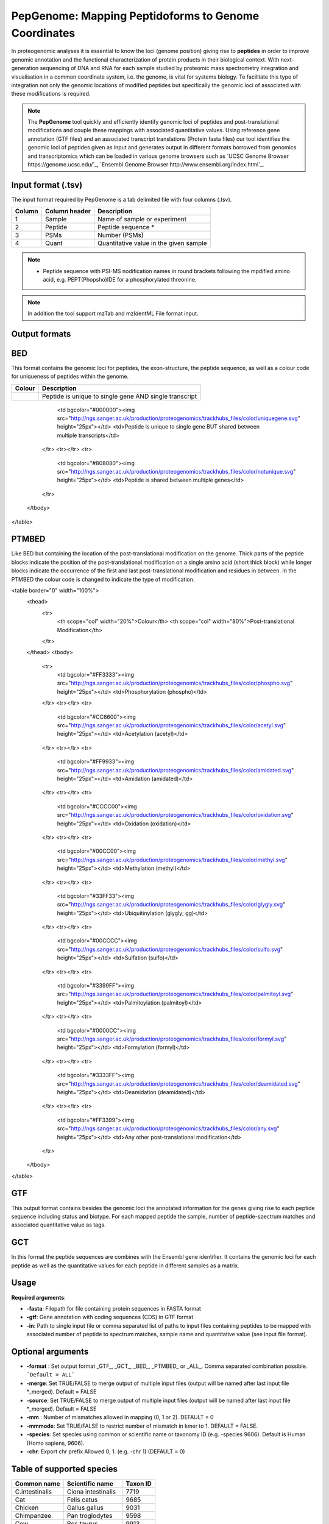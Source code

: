 .. _pepgenome

PepGenome: Mapping Peptidoforms to Genome Coordinates
------------------------------------

In proteogenomic analyses it is essential to know the loci (genome position) giving rise to **peptides** in order to improve genomic annotation and the functional characterization of protein products in their biological context. With next-generation sequencing of DNA and RNA for each sample studied by proteomic mass spectrometry integration and visualisation in a common coordinate system, i.e. the genome, is vital for systems biology. To facilitate this type of integration not only the genomic locations of modified peptides but specifically the genomic loci of associated with these modifications is required.


.. note:: The **PepGenome** tool quickly and efficiently identify genomic loci of peptides and post-translational modifications and couple these mappings with associated quantitative values. Using reference gene annotation (GTF files) and an associated transcript translations (Protein fasta files) our tool identifies the genomic loci of peptides given as input and generates output in different formats borrowed from genomics and transcriptomics which can be loaded in various genome browsers such as `UCSC Genome Browser https://genome.ucsc.edu/`_, `Ensembl Genome Browser http://www.ensembl.org/index.html`_.



Input format (.tsv)
~~~~~~~~~~~~

The input format required by PepGenome is a tab delimited file with four columns (.tsv).

+-------------------+------------------+-----------------------------------------+
| Column            | Column header    | Description                             |
+===================+==================+=========================================+
|1                  |Sample            |Name of sample or experiment             |
+-------------------+------------------+-----------------------------------------+
|2                  |Peptide           |Peptide sequence *                       |
+-------------------+------------------+-----------------------------------------+
|3                  |PSMs              |Number (PSMs)                            |
+-------------------+------------------+-----------------------------------------+
|4                  |Quant             |Quantitative value in the given sample   |
+-------------------+------------------+-----------------------------------------+

.. note:: * Peptide sequence with PSI-MS nodification names in round brackets following the mpdified amino acid, e.g. PEPT(Phopsho)IDE for a phosphorylated threonine.

.. note:: In addition the tool support mzTab and mzIdentML File format input.

Output formats
~~~~~~~~~~~~

BED
~~~~~~~~~~

This format contains the genomic loci for peptides, the exon-structure, the peptide sequence, as well as a colour code for uniqueness of peptides within the genome.

+-----------------------------------------+------------------------------------------------------------+
| Colour                                  | Description                                                |
+=========================================+============================================================+
|.. image:: images/uniquetranscript.svg   | Peptide is unique to single gene AND single transcript     |
|   :width: 25                            |                                                            |
+-----------------------------------------+------------------------------------------------------------+

			<td bgcolor="#000000"><img src="http://ngs.sanger.ac.uk/production/proteogenomics/trackhubs_files/color/uniquegene.svg" height="25px"></td>
			<td>Peptide is unique to single gene BUT shared between multiple transcripts</td>
		</tr>
		<tr></tr>
		<tr>
			<td bgcolor="#808080"><img src="http://ngs.sanger.ac.uk/production/proteogenomics/trackhubs_files/color/notunique.svg" height="25px"></td>
			<td>Peptide is shared between multiple genes</td>
		</tr>
	</tbody>
</table>

PTMBED
~~~~~~~~~~~

Like BED but containing the location of the post-translational modification on the genome. Thick parts of the peptide blocks indicate the position of the post-translational modification on a single amino acid (short thick block) while longer blocks indicate the occurrence of the first and last post-translational modification and residues in between. In the PTMBED the colour code is changed to indicate the type of modification.

<table border="0" width="100%">
	<thead>
		<tr>
			<th scope="col" width="20%">Colour</th>
			<th scope="col" width="80%">Post-translational Modification</th>
		</tr>
	</thead>
	<tbody>
		<tr>
			<td bgcolor="#FF3333"><img src="http://ngs.sanger.ac.uk/production/proteogenomics/trackhubs_files/color/phospho.svg" height="25px"></td>
			<td>Phosphorylation (phospho)</td>
		</tr>
		<tr></tr>
		<tr>
			<td bgcolor="#CC6600"><img src="http://ngs.sanger.ac.uk/production/proteogenomics/trackhubs_files/color/acetyl.svg" height="25px"></td>
			<td>Acetylation (acetyl)</td>
		</tr>
		<tr></tr>
		<tr>
			<td bgcolor="#FF9933"><img src="http://ngs.sanger.ac.uk/production/proteogenomics/trackhubs_files/color/amidated.svg" height="25px"></td>
			<td>Amidation (amidated)</td>
		</tr>
		<tr></tr>
		<tr>
			<td bgcolor="#CCCC00"><img src="http://ngs.sanger.ac.uk/production/proteogenomics/trackhubs_files/color/oxidation.svg" height="25px"></td>
			<td>Oxidation (oxidation)</td>
		</tr>
		<tr></tr>
		<tr>
			<td bgcolor="#00CC00"><img src="http://ngs.sanger.ac.uk/production/proteogenomics/trackhubs_files/color/methyl.svg" height="25px"></td>
			<td>Methylation (methyl)</td>
		</tr>
		<tr></tr>
		<tr>
			<td bgcolor="#33FF33"><img src="http://ngs.sanger.ac.uk/production/proteogenomics/trackhubs_files/color/glygly.svg" height="25px"></td>
			<td>Ubiquitinylation (glygly; gg)</td>
		</tr>
		<tr></tr>
		<tr>
			<td bgcolor="#00CCCC"><img src="http://ngs.sanger.ac.uk/production/proteogenomics/trackhubs_files/color/sulfo.svg" height="25px"></td>
			<td>Sulfation (sulfo)</td>
		</tr>
		<tr></tr>
		<tr>
			<td bgcolor="#3399FF"><img src="http://ngs.sanger.ac.uk/production/proteogenomics/trackhubs_files/color/palmitoyl.svg" height="25px"></td>
			<td>Palmitoylation (palmitoyl)</td>
		</tr>
		<tr></tr>
		<tr>
			<td bgcolor="#0000CC"><img src="http://ngs.sanger.ac.uk/production/proteogenomics/trackhubs_files/color/formyl.svg" height="25px"></td>
			<td>Formylation (formyl)</td>
		</tr>
		<tr></tr>
		<tr>
			<td bgcolor="#3333FF"><img src="http://ngs.sanger.ac.uk/production/proteogenomics/trackhubs_files/color/deamidated.svg" height="25px"></td>
			<td>Deamidation (deamidated)</td>
		</tr>
		<tr></tr>
		<tr>
			<td bgcolor="#FF3399"><img src="http://ngs.sanger.ac.uk/production/proteogenomics/trackhubs_files/color/any.svg" height="25px"></td>
			<td>Any other post-translational modification</td>
		</tr>
	</tbody>
</table>

GTF
~~~~~~~~~

This output format contains besides the genomic loci the annotated information for the genes giving rise to each peptide sequence including status and biotype. For each mapped peptide the sample, number of peptide-spectrum matches and associated quantitative value as tags.

GCT
~~~~~~~~~~~
In this format the peptide sequences are combines with the Ensembl gene identifier. It contains the genomic loci for each peptide as well as the quantitative values for each peptide in different samples as a matrix.

Usage
~~~~~~~~~~~

**Required arguments**:

- **-fasta**: Filepath for file containing protein sequences in FASTA format
- **-gtf**:   Gene annotation with coding sequences (CDS) in GTF format
- **-in**:    Path to single input file or comma separated list of paths to input files containing peptides to be mapped with associated number of peptide to spectrum matches, sample name and quantitative value (see input file format).

Optional arguments
~~~~~~~~~~~~~~~~~~~

- **-format** : Set output format _GTF_, _GCT_, _BED_, _PTMBED_ or _ALL_. Comma separated combination possible. ```Default = ALL```
- **-merge**:   Set TRUE/FALSE to merge output of multiple input files (output will be named after last input file *_merged). Default = FALSE
- **-source**:  Set TRUE/FALSE to merge output of multiple input files (output will be named after last input file *_merged). Default = FALSE
- **-mm** : Number of mismatches allowed in mapping (0, 1 or 2). DEFAULT = 0
- **-mmmode**: Set TRUE/FALSE to restrict number of mismatch in kmer to 1. DEFAULT = FALSE.
- **-species**: Set species using common or scientific name or taxonomy ID (e.g. -species 9606). Default is Human (Homo sapiens, 9606).
- **-chr**:  Export chr prefix Allowed 0, 1. (e.g. -chr 1)  (DEFAULT = 0)

Table of supported species
~~~~~~~~~~~~~~~~~~~~~~~~~

+-------------------+-------------------+-----------+
| Common name       | Scientific name   | Taxon ID  |
+===================+===================+===========+
|C.intestinalis     |Ciona intestinalis |7719       |
+-------------------+-------------------+-----------+
|Cat                |Felis catus        |9685       |
+-------------------+-------------------+-----------+
|Chicken            |Gallus gallus      |9031       |
+-------------------+-------------------+-----------+
|Chimpanzee         |Pan troglodytes    |9598       |
+-------------------+-------------------+-----------+
|Cow                |Bos taurus         |9913       |
+-------------------+-------------------+-----------+
|Dog                |Canis lupus        |9615       |
+-------------------+-------------------+-----------+
|Gorilla            |Gorilla            |9595       |
+-------------------+-------------------+-----------+
|Horse              |Equus caballus     |9796       |
+-------------------+-------------------+-----------+
|Human              |Homo sapiens       |9606       |
+-------------------+-------------------+-----------+
|Macaque            |Macaca mulatta     |9544       |
+-------------------+-------------------+-----------+
|Marmoset           |Callithrix jacchus |9483       |
+-------------------+-------------------+-----------+
|Medaka             |Oryzias latipes    |8090       |
+-------------------+-------------------+-----------+
|Mouse              |Mus musculus       |10090      |
+-------------------+-------------------+-----------+
|Olive baboon       |Papio anubis       |9555       |
+-------------------+-------------------+-----------+
|Opossum            |Monodelphis        |13616      |
+-------------------+-------------------+-----------+
|Orangutan          |Pongo abelii       |9601       |
+-------------------+-------------------+-----------+
|Pig                |Sus scrofa         |9823       |
+-------------------+-------------------+-----------+
|Platypus           |Ornithorhynchus    |9258       |
+-------------------+-------------------+-----------+
|Rabbit             |Oryctolagus        |9986       |
+-------------------+-------------------+-----------+
|Rat                |Rattus norvegicus  |10116      |
+-------------------+-------------------+-----------+
|Sheep              |Ovis aries         |9940       |
+-------------------+-------------------+-----------+
|Tetraodon          |Tetraodon          |99883      |
+-------------------+-------------------+-----------+
|Turkey             |Meleagris          |9103       |
+-------------------+-------------------+-----------+
|Vervet-AGM         |Chlorocebus        |60711      |
+-------------------+-------------------+-----------+
|Zebra Finch        |Taeniopygia        |59729      |
+-------------------+-------------------+-----------+


